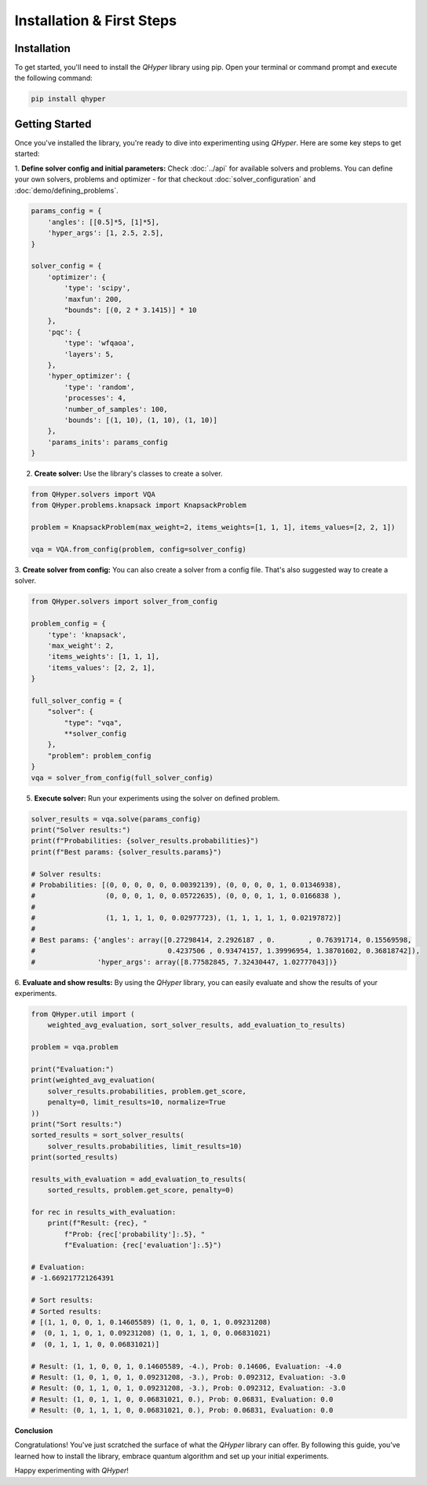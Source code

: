 Installation & First Steps
==========================

Installation
------------

To get started, you'll need to install the `QHyper` library using pip. Open your
terminal or command prompt and execute the following command:

.. code-block:: bash

    pip install qhyper

.. Key Concepts
.. ------------
..
.. - **Solvers:** `QHyper` is designed to facilitate the implementation
..   and experimentation with different types of solvers. It is easy to create you
..   own custom solvers and use it with other components already available in the library
..
.. - **Problems:** solvers interface was created to be compatible with any type of
..   problem. You can use any problem from the `QHyper` library or create your own
..   custom problem and use it with any solver from the library.

Getting Started
---------------

Once you've installed the library, you're ready to dive into experimenting using `QHyper`.
Here are some key steps to get started:

1. **Define solver config and initial parameters:**
Check :doc:`../api` for available solvers and problems. You can define your own
solvers, problems and optimizer - for that checkout :doc:`solver_configuration` and :doc:`demo/defining_problems`.

.. code-block:: python

    params_config = {
        'angles': [[0.5]*5, [1]*5],
        'hyper_args': [1, 2.5, 2.5],
    }

    solver_config = {
        'optimizer': {
            'type': 'scipy',
            'maxfun': 200,
            "bounds": [(0, 2 * 3.1415)] * 10
        },
        'pqc': {
            'type': 'wfqaoa',
            'layers': 5,
        },
        'hyper_optimizer': {
            'type': 'random',
            'processes': 4,
            'number_of_samples': 100,
            'bounds': [(1, 10), (1, 10), (1, 10)]
        },
        'params_inits': params_config
    }


2. **Create solver:** Use the library's classes to create a solver.

.. code-block:: python

    from QHyper.solvers import VQA
    from QHyper.problems.knapsack import KnapsackProblem

    problem = KnapsackProblem(max_weight=2, items_weights=[1, 1, 1], items_values=[2, 2, 1])

    vqa = VQA.from_config(problem, config=solver_config)


3. **Create solver from config:**
You can also create a solver from a config file. That's also suggested way to create a solver.

.. code-block:: python

    from QHyper.solvers import solver_from_config

    problem_config = {
        'type': 'knapsack',
        'max_weight': 2,
        'items_weights': [1, 1, 1],
        'items_values': [2, 2, 1],
    }

    full_solver_config = {
        "solver": {
            "type": "vqa",
            **solver_config
        },
        "problem": problem_config
    }
    vqa = solver_from_config(full_solver_config)


5. **Execute solver:** Run your experiments using the solver on defined problem.

.. code-block:: python

    solver_results = vqa.solve(params_config)
    print("Solver results:")
    print(f"Probabilities: {solver_results.probabilities}")
    print(f"Best params: {solver_results.params}")

    # Solver results:
    # Probabilities: [(0, 0, 0, 0, 0, 0.00392139), (0, 0, 0, 0, 1, 0.01346938),
    #                 (0, 0, 0, 1, 0, 0.05722635), (0, 0, 0, 1, 1, 0.0166838 ),
    #
    #                 (1, 1, 1, 1, 0, 0.02977723), (1, 1, 1, 1, 1, 0.02197872)]
    #
    # Best params: {'angles': array([0.27298414, 2.2926187 , 0.        , 0.76391714, 0.15569598,
    #                                0.4237506 , 0.93474157, 1.39996954, 1.38701602, 0.36818742]),
    #               'hyper_args': array([8.77582845, 7.32430447, 1.02777043])}


6. **Evaluate and show results:**
By using the `QHyper` library, you can easily evaluate and show the results of your experiments.

.. code-block:: python

    from QHyper.util import (
        weighted_avg_evaluation, sort_solver_results, add_evaluation_to_results)

    problem = vqa.problem

    print("Evaluation:")
    print(weighted_avg_evaluation(
        solver_results.probabilities, problem.get_score,
        penalty=0, limit_results=10, normalize=True
    ))
    print("Sort results:")
    sorted_results = sort_solver_results(
        solver_results.probabilities, limit_results=10)
    print(sorted_results)

    results_with_evaluation = add_evaluation_to_results(
        sorted_results, problem.get_score, penalty=0)

    for rec in results_with_evaluation:
        print(f"Result: {rec}, "
            f"Prob: {rec['probability']:.5}, "
            f"Evaluation: {rec['evaluation']:.5}")

    # Evaluation:
    # -1.669217721264391

    # Sort results:
    # Sorted results:
    # [(1, 1, 0, 0, 1, 0.14605589) (1, 0, 1, 0, 1, 0.09231208)
    #  (0, 1, 1, 0, 1, 0.09231208) (1, 0, 1, 1, 0, 0.06831021)
    #  (0, 1, 1, 1, 0, 0.06831021)]

    # Result: (1, 1, 0, 0, 1, 0.14605589, -4.), Prob: 0.14606, Evaluation: -4.0
    # Result: (1, 0, 1, 0, 1, 0.09231208, -3.), Prob: 0.092312, Evaluation: -3.0
    # Result: (0, 1, 1, 0, 1, 0.09231208, -3.), Prob: 0.092312, Evaluation: -3.0
    # Result: (1, 0, 1, 1, 0, 0.06831021, 0.), Prob: 0.06831, Evaluation: 0.0
    # Result: (0, 1, 1, 1, 0, 0.06831021, 0.), Prob: 0.06831, Evaluation: 0.0


**Conclusion**

Congratulations! You've just scratched the surface of what the `QHyper` library
can offer. By following this guide, you've learned how to install the library,
embrace quantum algorithm and set up your initial
experiments.

Happy experimenting with `QHyper`!
